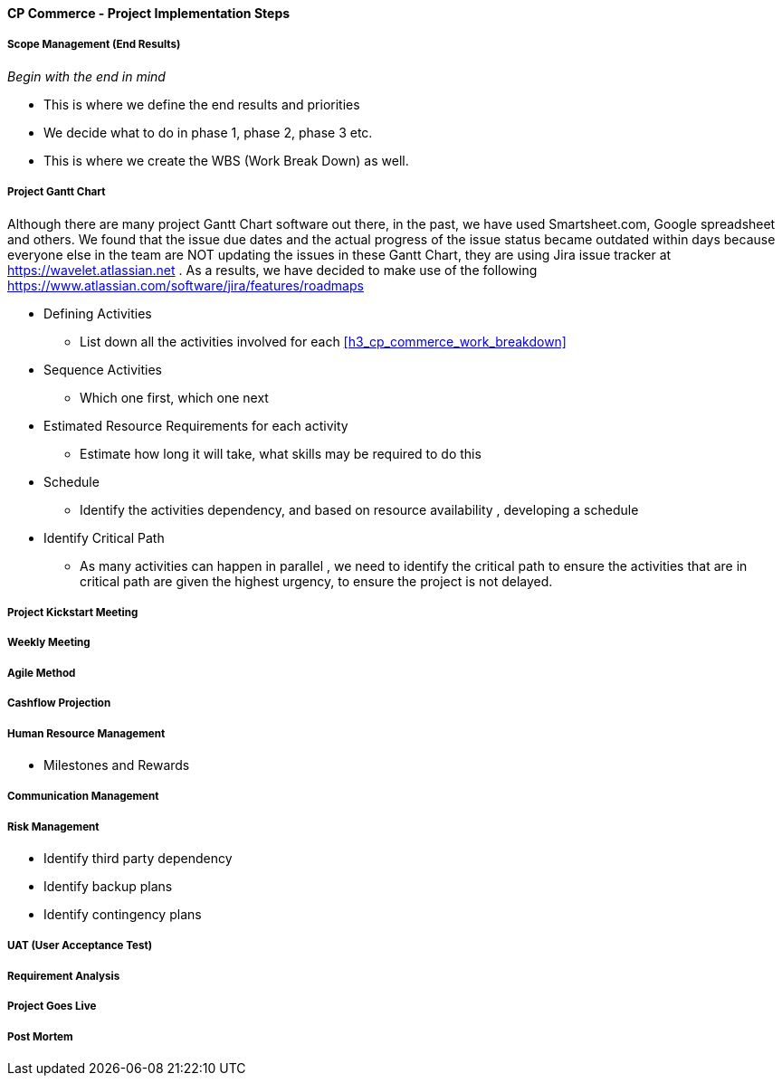 [#h3_cp_commerce_project_implementation_steps]
==== CP Commerce - Project Implementation Steps


===== Scope Management (End Results)

_Begin with the end in mind_ 

* This is where we define the end results and priorities

* We decide what to do in phase 1, phase 2, phase 3 etc.

* This is where we create the WBS (Work Break Down) as well.

===== Project Gantt Chart

Although there are many project Gantt Chart software out there, in the past, we have used Smartsheet.com, Google spreadsheet and others. We found that the issue due dates and the actual progress of the issue status became outdated within days because everyone else in the team are NOT updating the issues in these Gantt Chart, they are using Jira issue tracker at https://wavelet.atlassian.net . As a results, we have decided to make use of the following https://www.atlassian.com/software/jira/features/roadmaps 


* Defining Activities
** List down all the activities involved for each <<h3_cp_commerce_work_breakdown>>

* Sequence Activities
** Which one first, which one next 

* Estimated Resource Requirements for each activity
** Estimate how long it will take, what skills may be required to do this

* Schedule
** Identify the activities dependency, and based on resource availability , developing a schedule

* Identify Critical Path
** As many activities can happen in parallel , we need to identify the critical path to ensure the activities that are in critical path are given the highest urgency, to ensure the project is not delayed.


===== Project Kickstart Meeting


===== Weekly Meeting

===== Agile Method

===== Cashflow Projection


===== Human Resource Management

* Milestones and Rewards

===== Communication Management


===== Risk Management

* Identify third party dependency

* Identify backup plans

* Identify contingency plans

===== UAT (User Acceptance Test)


===== Requirement Analysis


===== Project Goes Live

===== Post Mortem







